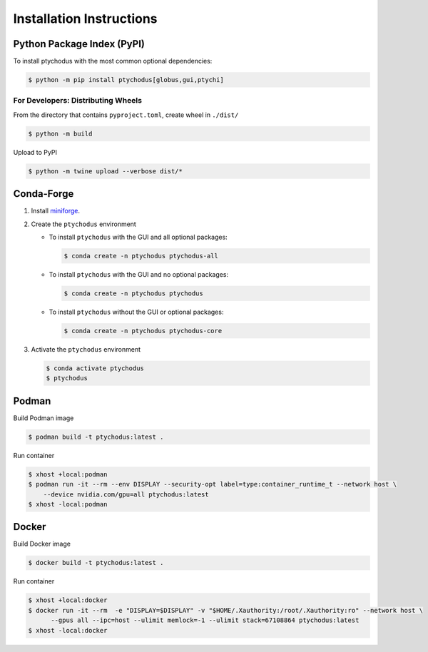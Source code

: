 Installation Instructions
=========================

Python Package Index (PyPI)
---------------------------

To install ptychodus with the most common optional dependencies:

.. code-block:: shell

    $ python -m pip install ptychodus[globus,gui,ptychi]


For Developers: Distributing Wheels
^^^^^^^^^^^^^^^^^^^^^^^^^^^^^^^^^^^

From the directory that contains ``pyproject.toml``, create wheel in ``./dist/``

.. code-block:: shell

   $ python -m build

Upload to PyPI

.. code-block:: shell

   $ python -m twine upload --verbose dist/*


Conda-Forge
-----------

#. Install `miniforge <https://github.com/conda-forge/miniforge>`_.

#. Create the ``ptychodus`` environment

   * To install ``ptychodus`` with the GUI and all optional packages:

     .. code-block:: shell

           $ conda create -n ptychodus ptychodus-all

   * To install ``ptychodus`` with the GUI and no optional packages:

     .. code-block:: shell

           $ conda create -n ptychodus ptychodus

   * To install ``ptychodus`` without the GUI or optional packages:

     .. code-block:: shell

           $ conda create -n ptychodus ptychodus-core

#. Activate the ``ptychodus`` environment

   .. code-block:: shell

       $ conda activate ptychodus
       $ ptychodus


Podman
------

Build Podman image

.. code-block:: shell

    $ podman build -t ptychodus:latest .

Run container

.. code-block:: shell

   $ xhost +local:podman
   $ podman run -it --rm --env DISPLAY --security-opt label=type:container_runtime_t --network host \
       --device nvidia.com/gpu=all ptychodus:latest
   $ xhost -local:podman


Docker
------

Build Docker image

.. code-block:: shell

   $ docker build -t ptychodus:latest .


Run container

.. code-block:: shell

   $ xhost +local:docker
   $ docker run -it --rm  -e "DISPLAY=$DISPLAY" -v "$HOME/.Xauthority:/root/.Xauthority:ro" --network host \
         --gpus all --ipc=host --ulimit memlock=-1 --ulimit stack=67108864 ptychodus:latest
   $ xhost -local:docker
